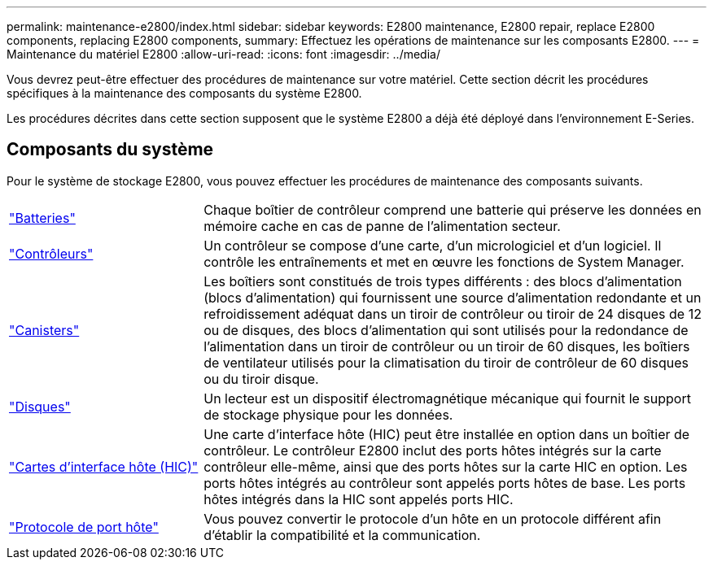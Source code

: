 ---
permalink: maintenance-e2800/index.html 
sidebar: sidebar 
keywords: E2800 maintenance, E2800 repair, replace E2800 components, replacing E2800 components, 
summary: Effectuez les opérations de maintenance sur les composants E2800. 
---
= Maintenance du matériel E2800
:allow-uri-read: 
:icons: font
:imagesdir: ../media/


[role="lead"]
Vous devrez peut-être effectuer des procédures de maintenance sur votre matériel. Cette section décrit les procédures spécifiques à la maintenance des composants du système E2800.

Les procédures décrites dans cette section supposent que le système E2800 a déjà été déployé dans l'environnement E-Series.



== Composants du système

Pour le système de stockage E2800, vous pouvez effectuer les procédures de maintenance des composants suivants.

[cols="25,65"]
|===


 a| 
https://docs.netapp.com/us-en/e-series/maintenance-e2800/batteries-overview-requirements-concept.html["Batteries"]
 a| 
Chaque boîtier de contrôleur comprend une batterie qui préserve les données en mémoire cache en cas de panne de l'alimentation secteur.



 a| 
https://docs.netapp.com/us-en/e-series/maintenance-e2800/controllers-overview-supertask-concept.html["Contrôleurs"]
 a| 
Un contrôleur se compose d'une carte, d'un micrologiciel et d'un logiciel. Il contrôle les entraînements et met en œuvre les fonctions de System Manager.



 a| 
https://docs.netapp.com/us-en/e-series/maintenance-e2800/canisters-overview-supertask-concept.html["Canisters"]
 a| 
Les boîtiers sont constitués de trois types différents : des blocs d'alimentation (blocs d'alimentation) qui fournissent une source d'alimentation redondante et un refroidissement adéquat dans un tiroir de contrôleur ou tiroir de 24 disques de 12 ou de disques, des blocs d'alimentation qui sont utilisés pour la redondance de l'alimentation dans un tiroir de contrôleur ou un tiroir de 60 disques, les boîtiers de ventilateur utilisés pour la climatisation du tiroir de contrôleur de 60 disques ou du tiroir disque.



 a| 
https://docs.netapp.com/us-en/e-series/maintenance-e2800/drives-overview-supertask-concept.html["Disques"]
 a| 
Un lecteur est un dispositif électromagnétique mécanique qui fournit le support de stockage physique pour les données.



 a| 
https://docs.netapp.com/us-en/e-series/maintenance-e2800/hics-overview-supertask-concept.html["Cartes d'interface hôte (HIC)"]
 a| 
Une carte d'interface hôte (HIC) peut être installée en option dans un boîtier de contrôleur. Le contrôleur E2800 inclut des ports hôtes intégrés sur la carte contrôleur elle-même, ainsi que des ports hôtes sur la carte HIC en option. Les ports hôtes intégrés au contrôleur sont appelés ports hôtes de base. Les ports hôtes intégrés dans la HIC sont appelés ports HIC.



 a| 
https://docs.netapp.com/us-en/e-series/maintenance-e2800/hpp-overview-supertask-concept.html["Protocole de port hôte"]
 a| 
Vous pouvez convertir le protocole d'un hôte en un protocole différent afin d'établir la compatibilité et la communication.

|===